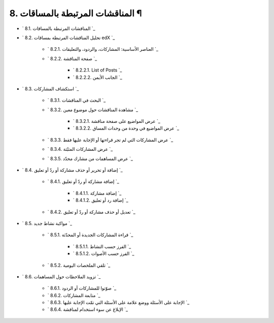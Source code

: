 


8. المناقشات المرتبطة بالمساقات ¶
=================================


+ ` 8.1. المناقشات المرتبطة بالمساقات `_
+ ` 8.2. تحليل المناقشات المرتبطة بمساقات edX `_

    + ` 8.2.1. العناصر الأساسية: المشاركات، والردود، والتعليقات `_
    + ` 8.2.2. صفحة المناقشة `_

        + ` 8.2.2.1. List of Posts `_
        + ` 8.2.2.2. الجانب الأيمن `_


+ ` 8.3. استكشاف المشاركات `_

    + ` 8.3.1. البحث في المناقشات `_
    + ` 8.3.2. مشاهدة المناقشات حول موضوع معين `_

        + ` 8.3.2.1. عرض المواضيع على صفحة مناقشة `_
        + ` 8.3.2.2. عرض المواضيع في وحدة من وحدات المساق `_

    + ` 8.3.3. عرض المشاركات التي لم تجر قراءتها أو الإجابة عليها فقط `_
    + ` 8.3.4. عرض المشاركات المثبّتة `_
    + ` 8.3.5. عرض المساهمات من مشارك محدّد `_

+ ` 8.4. إضافة أو تحرير أو حذف مشاركة أو ردّ أو تعليق `_

    + ` 8.4.1. إضافة مشاركة أو ردّ أو تعليق `_

        + ` 8.4.1.1. إضافة مشاركة `_
        + ` 8.4.1.2. إضافة رد أو تعليق `_

    + ` 8.4.2. تعديل أو حذف مشاركة أو ردّ أو تعليق `_

+ ` 8.5. مواكبة نشاط جديد `_

    + ` 8.5.1. قراءة المشاركات الجديدة أو المحدّثة `_

        + ` 8.5.1.1. الفرز حسب النشاط `_
        + ` 8.5.1.2. الفرز حسب الأصوات `_

    + ` 8.5.2. تلقي الملخصات اليومية `_

+ ` 8.6. تزويد الملاحظات حول المساهمات `_

    + ` 8.6.1. صوّتوا للمشاركات أو الردود `_
    + ` 8.6.2. متابعة المشاركات `_
    + ` 8.6.3. الإجابة على الأسئلة ووضع علامة على الأسئلة التي تمّت
      الإجابة عليها `_
    + ` 8.6.4. الإبلاغ عن سوء استخدام لمناقشة `_



